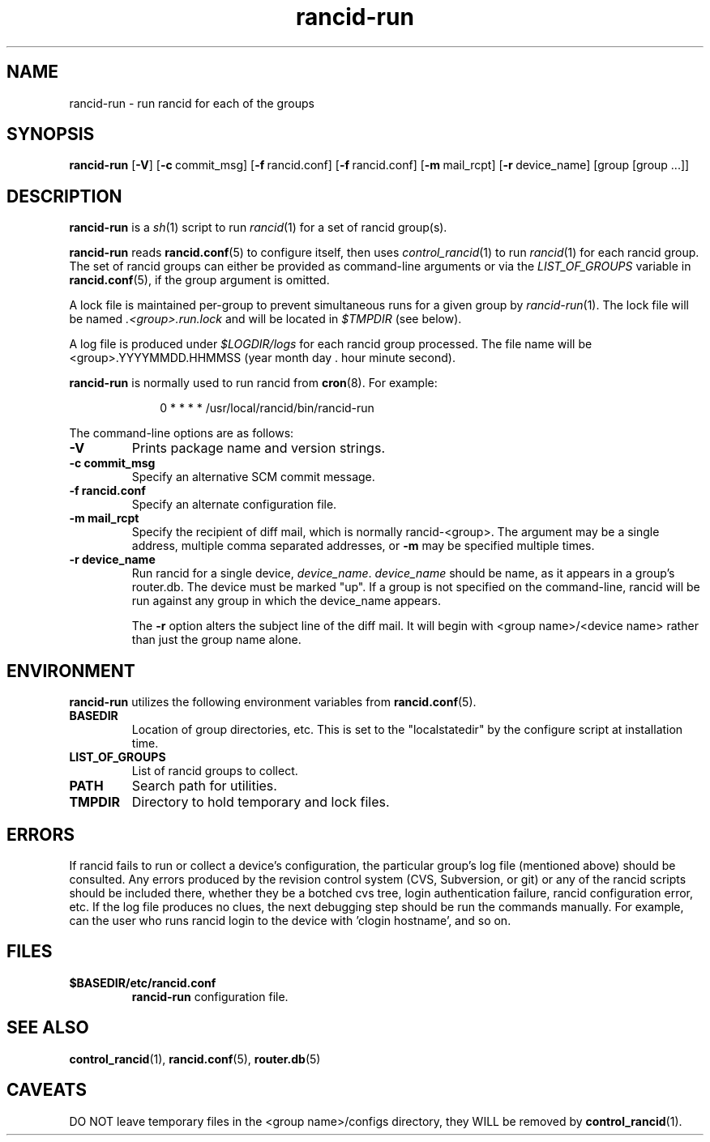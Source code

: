 .\"
.hys 50
.TH "rancid-run" "1" "22 December 2016"
.SH NAME
rancid-run \- run rancid for each of the groups
.SH SYNOPSIS
.B rancid-run
[\fB\-V\fR] [\c
.BI \-c\ \c
commit_msg]\ \c
[\c
.BI \-f\ \c
rancid.conf]\ \c
[\c
.BI \-f\ \c
rancid.conf]\ \c
[\c
.BI \-m\ \c
mail_rcpt]\ \c
[\c
.BI \-r\ \c
device_name]\ \c
[group [group ...]]
.SH DESCRIPTION
.B rancid-run
is a
.IR sh (1)
script to run
.IR rancid (1)
for a set of rancid group(s).
.PP
.B rancid-run
reads
.BR rancid.conf (5)
to configure itself, then uses
.IR control_rancid (1)
to run
.IR rancid (1)
for each rancid group.  The set of rancid groups can either be provided
as command-line arguments or via the
.I LIST_OF_GROUPS
variable in
.BR rancid.conf (5),
if the group argument is omitted.
.PP
A lock file is maintained per-group to prevent simultaneous runs for a given
group by
.IR rancid-run (1).
The lock file will be named
.IR .<group>.run.lock
and will be located in
.IR $TMPDIR
(see below).
.PP
A log file is produced under
.IR $LOGDIR/logs
for each rancid group processed.  The file name will be <group>.YYYYMMDD.HHMMSS
(year month day . hour minute second).
.PP
.B rancid-run
is normally used to run rancid from
.BR cron (8).
For example:
.PP
.in +1i
.nf
0 * * * *      /usr/local/rancid/bin/rancid-run
.fi
.in -1i
.\"
.PP
.\"
The command-line options are as follows:
.TP
.B \-V
Prints package name and version strings.
.TP
.B \-c commit_msg
Specify an alternative SCM commit message.
.TP
.B \-f rancid.conf
Specify an alternate configuration file.
.TP
.B \-m mail_rcpt
Specify the recipient of diff mail, which is normally rancid-<group>.  The
argument may be a single address, multiple comma separated addresses, or
.B \-m
may be specified multiple times.
.\"
.TP
.B \-r device_name
Run rancid for a single device,
.IR device_name .
.IR device_name
should be name, as it appears in a group's router.db.  The device must be
marked "up".  If a group is not specified on the command-line, rancid will
be run against any group in which the device_name appears.
.sp
The 
.B \-r
option alters the subject line of the diff mail.  It will begin
with <group name>/<device name> rather than just the group name alone.
.\"
.SH ENVIRONMENT
.B rancid-run
utilizes the following environment variables from
.BR rancid.conf (5).
.\"
.TP
.B BASEDIR
Location of group directories, etc.  This is set to the "localstatedir"
by the configure script at installation time.
.\"
.TP
.B LIST_OF_GROUPS
List of rancid groups to collect.
.\"
.TP
.B PATH
Search path for utilities.
.\"
.TP
.B TMPDIR
Directory to hold temporary and lock files.
.SH ERRORS
If rancid fails to run or collect a device's configuration, the particular
group's log file (mentioned above) should be consulted.  Any errors produced
by the revision control system (CVS, Subversion, or git) or any of the rancid
scripts should be included there, whether they be a botched cvs tree, login
authentication failure, rancid configuration error, etc.
If the log file produces no clues, the next debugging step should be run the
commands manually.  For example, can the user who runs rancid login to the
device with 'clogin hostname', and so on.
.BR 
.SH FILES
.TP
.B $BASEDIR/etc/rancid.conf
.B rancid-run
configuration file.
.El
.SH "SEE ALSO"
.BR control_rancid (1),
.BR rancid.conf (5),
.BR router.db (5)
.SH "CAVEATS"
DO NOT leave temporary files in the <group name>/configs directory, they WILL
be removed by
.BR control_rancid (1).
